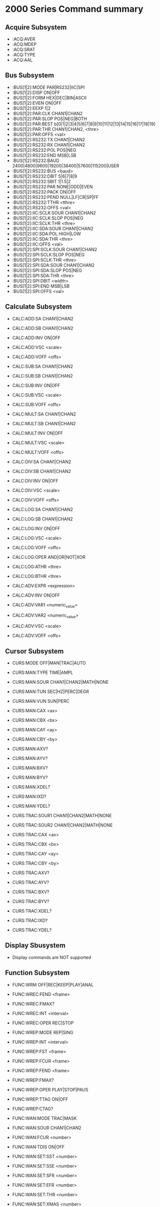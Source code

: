 * 2000 Series Command summary
** Acquire Subsystem
   + :ACQ:AVER
   + :ACQ:MDEP
   + :ACQ:SRAT
   + :ACQ:TYPE
   + :ACQ:AAL
** Bus Subsystem
   + :BUS[1|2]:MODE PAR|RS232|IIC|SPI
   + :BUS[1|2]:DISP ON|OFF
   + :BUS[1|2]:FORM HEX|DEC|BIN|ASCII
   + :BUS[1|2]:EVEN  ON|OFF
   + :BUS[1|2]:EEXP  1|2
   + :BUS[1|2]:PAR:CLK CHAN1|CHAN2
   + :BUS[1|2]:PAR:SLOP POS|NEG|BOTH
   + :BUS[1|2]:PAR:BEST b[0|1|2|3|4|5|6|7|8|9|10|11|12|13|14|15|16|17|18|19]
   + :BUS[1|2]:PAR:THR CHAN1|CHAN2, <thre>
   + :BUS[1|2]:PAR:OFFS <val>
   + :BUS[1|2]:RS232:TX CHAN1|CHAN2
   + :BUS[1|2]:RS232:RX CHAN1|CHAN2
   + :BUS[1|2]:RS232:POL POS|NEG
   + :BUS[1|2]:RS232:END MSB|LSB
   + :BUS[1|2]:RS232:BAUD 2400|4800|9600|19200|38400|57600|115200|USER
   + :BUS[1|2]:RS232:BUS <baud>
   + :BUS[1|2]:RS232:DBIT 5|6|7|8|9
   + :BUS[1|2]:RS232:SBIT 1|1.5|2
   + :BUS[1|2]:RS232:PAR NONE|ODD|EVEN
   + :BUS[1|2]:RS232:PACK ON|OFF
   + :BUS[1|2]:RS232:PEND NULL|LF|CR|SP|FF
   + :BUS[1|2]:RS232:TTHR <tthre>
   + :BUS[1|2]:RS232:OFFS <val>
   + :BUS[1|2]:IIC:SCLK:SOUR CHAN1|CHAN2
   + :BUS[1|2]:IIC:SCLK:SLOP POS|NEG
   + :BUS[1|2]:IIC:SCLK:THR <thre>
   + :BUS[1|2]:IIC:SDA:SOUR CHAN1|CHAN2
   + :BUS[1|2]:IIC:SDA:POL HIGH|LOW
   + :BUS[1|2]:IIC:SDA:THR <thre>
   + :BUS[1|2]:IIC:OFFS <val>
   + :BUS[1|2]:SPI:SCLK:SOUR CHAN1|CHAN2
   + :BUS[1|2]:SPI:SCLK:SLOP POS|NEG
   + :BUS[1|2]:SPI:SCLK:THR <thre>
   + :BUS[1|2]:SPI:SDA:SOUR CHAN1|CHAN2
   + :BUS[1|2]:SPI:SDA:SLOP POS|NEG
   + :BUS[1|2]:SPI:SDA:THR <thre>
   + :BUS[1|2]:SPI:DBIT <width>
   + :BUS[1|2]:SPI:END MSB|LSB
   + :BUS[1|2]:SPI:OFFS <val>
** Calculate Subsystem
   + CALC:ADD:SA CHAN1|CHAN2
   + CALC:ADD:SB CHAN1|CHAN2
   + CALC:ADD:INV ON|OFF
   + CALC:ADD:VSC <scale>
   + CALC:ADD:VOFF <offs>

   + CALC:SUB:SA CHAN1|CHAN2
   + CALC:SUB:SB CHAN1|CHAN2
   + CALC:SUB:INV ON|OFF
   + CALC:SUB:VSC <scale>
   + CALC:SUB:VOFF <offs>

   + CALC:MULT:SA CHAN1|CHAN2
   + CALC:MULT:SB CHAN1|CHAN2
   + CALC:MULT:INV ON|OFF
   + CALC:MULT:VSC <scale>
   + CALC:MULT:VOFF <offs>

   + CALC:DIV:SA CHAN1|CHAN2
   + CALC:DIV:SB CHAN1|CHAN2
   + CALC:DIV:INV ON|OFF
   + CALC:DIV:VSC <scale>
   + CALC:DIV:VOFF <offs>
     
   + CALC:LOG:SA CHAN1|CHAN2
   + CALC:LOG:SB CHAN1|CHAN2
   + CALC:LOG:INV ON|OFF
   + CALC:LOG:VSC <scale>
   + CALC:LOG:VOFF <offs>
   + CALC:LOG:OPER AND|OR|NOT|XOR    
   + CALC:LOG:ATHR <thre>    
   + CALC:LOG:BTHR <thre>          

   + CALC:ADV:EXPR <expression>
   + CALC:ADV:INV ON|OFF
   + CALC:ADV:VAR1 <numeric_value>
   + CALC:ADV:VAR2 <numeric_value>     
   + CALC:ADV:VSC <scale>
   + CALC:ADV:VOFF <offs>
** Cursor Subsystem
   + CURS:MODE OFF|MAN|TRAC|AUTO
   + CURS:MAN:TYPE TIME|AMPL
   + CURS:MAN:SOUR CHAN1|CHAN2|MATH|NONE
   + CURS:MAN:TUN SEC|HZ|PERC|DEGR
   + CURS:MAN:VUN SUN|PERC
   + CURS:MAN:CAX <ax>
   + CURS:MAN:CBX <bx>
   + CURS:MAN:CAY <ay>
   + CURS:MAN:CBY <by>
   + CURS:MAN:AXV?
   + CURS:MAN:AYV?
   + CURS:MAN:BXV?
   + CURS:MAN:BYV?
   + CURS:MAN:XDEL?
   + CURS:MAN:IXD?
   + CURS:MAN:YDEL?
     
   + CURS:TRAC:SOUR1 CHAN1|CHAN2|MATH|NONE
   + CURS:TRAC:SOUR2 CHAN1|CHAN2|MATH|NONE
   + CURS:TRAC:CAX <ax>
   + CURS:TRAC:CBX <bx>
   + CURS:TRAC:CAY <ay>
   + CURS:TRAC:CBY <by>
   + CURS:TRAC:AXV?
   + CURS:TRAC:AYV?
   + CURS:TRAC:BXV?
   + CURS:TRAC:BYV?
   + CURS:TRAC:XDEL?
   + CURS:TRAC:IXD?
   + CURS:TRAC:YDEL?

** Display Sbusystem
   + Display commands are NOT supported
** Function Subsystem
   + FUNC:WRM OFF|REC|KEEP|PLAY|ANAL
   + FUNC:WREC:FEND <frame>
   + FUNC:WREC:FMAX?
   + FUNC:WREC:INT <interval>
   + FUNC:WREC:OPER REC|STOP

   + FUNC:WREP:MODE REP|SING
   + FUNC:WREP:INT <interval>
   + FUNC:WREP:FST <frame>
   + FUNC:WREP:FCUR <frame>
   + FUNC:WREP:FEND <frame>
   + FUNC:WREP:FMAX?
   + FUNC:WREP:OPER PLAY|STOP|PAUS
   + FUNC:WREP:TTAG ON|OFF
   + FUNC:WREP:CTAG?

   + FUNC:WAN:MODE TRAC|MASK
   + FUNC:WAN:SOUR CHAN1|CHAN2
   + FUNC:WAN:FCUR <number>
   + FUNC:WAN:TDIS ON|OFF
   + FUNC:WAN:SET:SST <number>
   + FUNC:WAN:SET:SSE <number>
   + FUNC:WAN:SET:SFR <number>
   + FUNC:WAN:SET:EFR <number>
   + FUNC:WAN:SET:THR <number>
   + FUNC:WAN:SET:XMAS <number>
   + FUNC:WAN:SET:YMAS <number>
   + FUNC:WAN:SETM
   + FUNC:WAN:CMAS
   + FUNC:WAN:STAR
   + FUNC:WAN:PREV
   + FUNC:WAN:NEXT
   + FUNC:WAN:EFC?
   + FUNC:WAN:ECUR <number>
   + FUNC:WAN:ECD?
** LAN Subsystem
   + Lan commands are not supported
** Mask Subsystem
   + MASK:ENAB ON|OFF
   + MASK:SOUR CHAN1|CHAN2
   + MASK:OPER RUN|STOP
   + MASK:MDIS ON|OFF
   + MASK:SOO  ON|OFF
   + MASK:OUTP FAIL|FSO
   + MASK:X    <x>
   + MASK:Y    <y>
   + MASK:CRE  
   + MASK:PASS?
   + MASK:FAIL?
   + MASK:TOT?
   + MASK:RES
   + MASK:DATA <mask>
** Measure Subsystem
   + MEAS:SOUR
   + MEAS:COUN:SOUR
   + MEAS:COUN:VAL
   + MEAS:CLE
   + MEAS:REC
   + MEAS:ADIS
   + MEAS:AMS
   + MEAS:STAT:DISP
   + MEAS:STAT:MODE
   + MEAS:STAT:RES
   + MEAS:SET:TYPE
   + MEAS:SET:MAX
   + MEAS:SET:MID
   + MEAS:SET:MIN
   + MEAS:AREA
   + MEAS:CREG:CAX
   + MEAS:CREG:CBX
   + MEAS:HIST:DISP
   + MEAS:HIST:DMOD
*** MEAS:FDEL?
    + MEAS:FDEL:SMAX?
    + MEAS:FDEL:SMIN?
    + MEAS:FDEL:SCUR?
    + MEAS:FDEL:SCUR?
    + MEAS:FDEL:SAV?
    + MEAS:FDEL:DEV?
*** MEAS:FPH?
    + MEAS:FPH:SMAX?
    + MEAS:FPH:SMIN?
    + MEAS:FPH:SCUR?
    + MEAS:FPH:SCUR?
    + MEAS:FPH:SAV?
    + MEAS:FPH:DEV?
*** MEAS:FREQ?
    + MEAS:FREQ:SMAX?
    + MEAS:FREQ:SMIN?
    + MEAS:FREQ:SCUR?
    + MEAS:FREQ:SCUR?
    + MEAS:FREQ:SAV?
    + MEAS:FREQ:DEV?
*** MEAS:FTIM?
    + MEAS:FTIM:SMAX?
    + MEAS:FTIM:SMIN?
    + MEAS:FTIM:SCUR?
    + MEAS:FTIM:SCUR?
    + MEAS:FTIM:SAV?
    + MEAS:FTIM:DEV?
*** MEAS:NDUT?
    + MEAS:NDUT:SMAX?
    + MEAS:NDUT:SMIN?
    + MEAS:NDUT:SCUR?
    + MEAS:NDUT:SCUR?
    + MEAS:NDUT:SAV?
    + MEAS:NDUT:DEV?
*** MEAS:NWID?
    + MEAS:NWID:SMAX?
    + MEAS:NWID:SMIN?
    + MEAS:NWID:SCUR?
    + MEAS:NWID:SCUR?
    + MEAS:NWID:SAV?
    + MEAS:NWID:DEV?
*** MEAS:OVER?
    + MEAS:OVER:SMAX?
    + MEAS:OVER:SMIN?
    + MEAS:OVER:SCUR?
    + MEAS:OVER:SCUR?
    + MEAS:OVER:SAV?
    + MEAS:OVER:DEV?
*** MEAS:PDUT?
    + MEAS:PDUT:SMAX?
    + MEAS:PDUT:SMIN?
    + MEAS:PDUT:SCUR?
    + MEAS:PDUT:SCUR?
    + MEAS:PDUT:SAV?
    + MEAS:PDUT:DEV?
*** MEAS:PER?
    + MEAS:PER:SMAX?
    + MEAS:PER:SMIN?
    + MEAS:PER:SCUR?
    + MEAS:PER:SCUR?
    + MEAS:PER:SAV?
    + MEAS:PER:DEV?
*** MEAS:PRES?
    + MEAS:PRES:SMAX?
    + MEAS:PRES:SMIN?
    + MEAS:PRES:SCUR?
    + MEAS:PRES:SCUR?
    + MEAS:PRES:SAV?
    + MEAS:PRES:DEV?
*** MEAS:PWID?
    + MEAS:PWID:SMAX?
    + MEAS:PWID:SMIN?
    + MEAS:PWID:SCUR?
    + MEAS:PWID:SCUR?
    + MEAS:PWID:SAV?
    + MEAS:PWID:DEV?
*** MEAS:RTIM?
    + MEAS:RTIM:SMAX?
    + MEAS:RTIM:SMIN?
    + MEAS:RTIM:SCUR?
    + MEAS:RTIM:SCUR?
    + MEAS:RTIM:SAV?
    + MEAS:RTIM:DEV?
*** MEAS:RDEL?
    + MEAS:RDEL:SMAX?
    + MEAS:RDEL:SMIN?
    + MEAS:RDEL:SCUR?
    + MEAS:RDEL:SCUR?
    + MEAS:RDEL:SAV?
    + MEAS:RDEL:DEV?
*** MEAS:RPH?
    + MEAS:RPH:SMAX?
    + MEAS:RPH:SMIN?
    + MEAS:RPH:SCUR?
    + MEAS:RPH:SCUR?
    + MEAS:RPH:SAV?
    + MEAS:RPH:DEV?
*** MEAS:VAMP?
    + MEAS:VAMP:SMAX?
    + MEAS:VAMP:SMIN?
    + MEAS:VAMP:SCUR?
    + MEAS:VAMP:SCUR?
    + MEAS:VAMP:SAV?
    + MEAS:VAMP:DEV?
*** MEAS:VAVG?
    + MEAS:VAVG:SMAX?
    + MEAS:VAVG:SMIN?
    + MEAS:VAVG:SCUR?
    + MEAS:VAVG:SCUR?
    + MEAS:VAVG:SAV?
    + MEAS:VAVG:DEV?
*** MEAS:VBAS?
    + MEAS:VBAS:SMAX?
    + MEAS:VBAS:SMIN?
    + MEAS:VBAS:SCUR?
    + MEAS:VBAS:SCUR?
    + MEAS:VBAS:SAV?
    + MEAS:VBAS:DEV?
*** MEAS:VMAX?
    + MEAS:VMAX:SMAX?
    + MEAS:VMAX:SMIN?
    + MEAS:VMAX:SCUR?
    + MEAS:VMAX:SCUR?
    + MEAS:VMAX:SAV?
    + MEAS:VMAX:DEV?
*** MEAS:VMIN?
    + MEAS:VMIN:SMAX?
    + MEAS:VMIN:SMIN?
    + MEAS:VMIN:SCUR?
    + MEAS:VMIN:SCUR?
    + MEAS:VMIN:SAV?
    + MEAS:VMIN:DEV?
*** MEAS:VPP?
    + MEAS:VPP:SMAX?
    + MEAS:VPP:SMIN?
    + MEAS:VPP:SCUR?
    + MEAS:VPP:SCUR?
    + MEAS:VPP:SAV?
    + MEAS:VPP:DEV?
*** MEAS:VRMS?
    + MEAS:VRMS:SMAX?
    + MEAS:VRMS:SMIN?
    + MEAS:VRMS:SCUR?
    + MEAS:VRMS:SCUR?
    + MEAS:VRMS:SAV?
    + MEAS:VRMS:DEV?
*** MEAS:VTOP?
    + MEAS:VTOP:SMAX?
    + MEAS:VTOP:SMIN?
    + MEAS:VTOP:SCUR?
    + MEAS:VTOP:SCUR?
    + MEAS:VTOP:SAV?
    + MEAS:VTOP:DEV?
** System subsystem
   + System commands are NOT supported
** TIMebase subsystem
   + TIM:DEL:ENAB ON|OFF
   + TIM:DEL:OFFS <offset>
   + TIM:DEL:SCAL <scale_value>
   + TIM:OFFS     <offset>
   + TIM:SCAL     <scale_value>
   + TIM:MODE     MAIN|XY|ROLL 
   + TIM:HREF:MODE CENT|TPOS|USER
   + TIM:HREF:POS  <pos>
   + TIM:VERN      ON|OFF
** Trigger Subsystem
   + TRIG:MODE EDGE|PULS|RUNT|WIND|NEDG|SLOP|VID|PATT|DEL|TIM|DURAT|SHOL|RS232|IIC|SPI|USB
   + TRIG:COUP AC|DC|LFR|HFR
   + TRIG:STAT?
   + TRIG:SWE <sweep>
   + TRIG:HOLD <value>
   + TRIG:NREJ ON|OFF
*** TRIG:EDG
    + TRIG:EDG:SOUR CHAN1|CHAN2|EXT|ACL
    + TRIG:EDG:SLOP POS|NEG|RFALI
    + TRIG:EDG:LEV <level>
*** TRIG:PULS
    + TRIG:PULS:SOUR CHAN1|CHAN2
    + TRIG:PULS:WHEN PGR|PLES|NGR|NLES|PGL|NGL
    + TRIG:PULS:UWID <width>
    + TRIG:PULS:LWID <width>
    + TRIG:PULS:LEV  <level>
*** TRIG:RUNT
    + TRIG:RUNT:SOUR CHAN1|CHAN2
    + TRIG:RUNT:POL  POS|NEG
    + TRIG:RUNT:WHEN NONE|GRE|LESS|GLES
    + TRIG:RUNT:WLOW <NR3>
    + TRIG:RUNT:WUPP <NR3>
    + TRIG:RUNT:ALEV <level>
    + TRIG:RUNT:BLEV <level>
*** TRIG:WIND
    + TRIG:WID:SOUR CHAN1|CHAN2
    + TRIG:WID:SLOP POS|NEG|REALI
    + TRIG:WID:POS  EXIT|ENTER|TIM
    + TRIG:WID:TIM  <NR3>
*** TRIG:NEDG
    + TRIG:NEDG:SOUR CHAN1|CHAN2
    + TRIG:NEDG:SLOP POS|NEG
    + TRIG:NEDG:IDLE <NR3>
    + TRIG:NEDG:EDGE <NR1>
    + TRIG:NEDG:LEV  <level>
*** TRIG:SLOP
    + TRIG:SLOP:SOUR CHAN1|CHAN2
    + TRIG:SLOP:WHEN PGR|PLES|NGR|NLES|PGL|NGL
    + TRIG:SLOP:TUPP <upper>
    + TRIG:SLOP:TLOW <lower>
    + TRIG:SLOP:WIND TA|TB|TAB
    + TRIG:SLOP:ALEV <level>
    + TRIG:SLOP:BLEV <level>
*** TRIG:VID
    + TRIG:VID:SOUR CHAN1|CHAN2
    + TRIG:VID:SLOP POS|NEG
    + TRIG:VID:MOD  ODDF|EVEN|LINE|ALIN
    + TRIG:VID:LINE <line>
    + TRIG:VID:STAN PALS|NTSC|480P|576P|720P60HZ|720P50HZ|720P30HZ|720P25HZ|720P24HZ|1080P60HZ|1080P50HZ|1080P30HZ|1080P25HZ|1080P24HZ|1080I30HZ|1080PI25HZ|1080I24HZ
    + TRIG:VID:LEV  <level>
*** TRIG:PATT
    + TRIG:PATT:PATT <pattern>
    + TRIG:PULS:LEV  <level>
*** TRIG:DEL
    + TRIG:DEL:SA    CHAN1|CHAN2
    + TRIG:DEL:SLOPA POS|NEG
    + TRIG:DEL:SB    CHAN1|CHAN2
    + TRIG:DEL:SLOPB POS|NEG
    + TRIG:DEL:DEL:TYP <type>
    + TRIG:DEL:DEL:TUPP <NR3>
    + TRIG:DEL:DEL:TLOW <NR3>
*** TRIG:TIM
    + TRIG:TIM:SOUR CHAN1|CHAN2
    + TRIG:TIM:SLOP POS|NEG|RFALI
    + TRIG:TIM:TIM  <time>
*** TRIG:DURA
    + TRIG:DURA:SOUR CHAN1|CHAN2
    + TRIG:DURA:TYP  H|L|X
    + TRIG:DURA:WHEN GRE|LESS|GLES
    + TRIG:DURA:TUPP <NR3>
    + TRIG:DURA:TLOW <NR3>
*** TRIG:SHOL
    + TRIG:SHOL:DS CHAN1|CHAN2
    + TRIG:SHOL:CS CHAN1|CHAN2
    + TRIG:SHOL:SLOP POS|NEG
    + TRIG:SHOL:PATT H|L
    + TRIG:SHOL:TYP  <type>
    + TRIG:SHOL:STIM <NR3>
    + TRIG:SHOL:HTIM <NR3>
*** TRIG:RS232
    + TRIG:RS232:SOUR CHAN1|CHAN2
    + TRIG:RS232:WHEN STAR|ERR|PAR|DATA
    + TRIG:RS232:PAR  <parity>
    + TRIG:RS232:STOP 1|2
    + TRIG:RS232:DATA <data>
    + TRIG:RS232:WIDT <width>
    + TRIG:RS232:BAUD <baud_rate>
    + TRIG:RS232:BUS  <user_baud>
    + TRIG:RS232:LEV  <level>
*** TRIG:IIC
    + TRIG:IIC:SCL  CHAN1|CHAN2
    + TRIG:IIC:SDA  CHAN1|CHAN2
    + TRIG:IIC:WHEN STAR|REST|STOP|NACK|ADDR|DATA|ADAT
    + TRIG:IIC:AWID 7|8|10
    + TRIG:IIC:ADDR <addr>
    + TRIG:IIC:DIR  READ|WRIT|RWR
    + TRIG:IIC:DATA <dat>
    + TRIG:IIC:CLEV <level>
    + TRIG:IIC:DLEV <level>
*** TRIG:SPI
    + TRIG:SPI:SCL  CHAN1|CHAN2
    + TRIG:SPI:SDA  CHAN1|CHAN2
    + TRIG:SPI:WIDT <width>
    + TRIG:SPI:DATA <dat>
    + TRIG:SPI:TIM  <time_value>
    + TRIG:SPI:SLOP POS|NEG
    + TRIG:SPI:CLEV <level>
    + TRIG:SPI:DLEV <level>
*** TRIG:USB
    + TRIG:USB:DPL  CHAN1|CHAN2
    + TRIG:USB:DMIN CHAN1|CHAN2
    + TRIG:USB:SPE  LOW|FULL
    + TRIG:USB:POL  POS|NEG
    + TRIG:USB:WHEN SOP|EOP|RC|SUSP|EXIT
    + TRIG:USB:PLEV <level>
    + TRIG:USB:MPLEV <level>
** Waveform Subsystem
   + WAV:SOUR    CHAN1|CHAN2
   + WAV:MODE    NORM|MAX|RAW
   + WAV:FORM    WORD|BYTE|ASCII
   + WAV:POIN    <point>
   + WAV:DATA?
   + WAV:XINC?
   + WAV:XOR      
   + WAV:XREF?      
   + WAV:YINC?      
   + WAV:YOR? 
   + WAV:YREF 
   + WAV:STAR    <sta> 
   + WAV:STOP    <sta>
   + WAV:BEG  
   + WAV:END
   + WAV:RES  
   + WAV:PRE  
   + WAV:STAT?  
